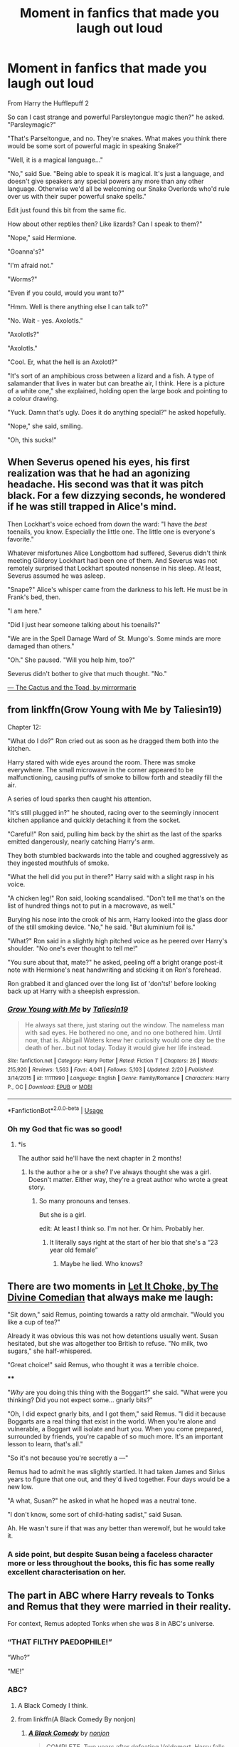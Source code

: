 #+TITLE: Moment in fanfics that made you laugh out loud

* Moment in fanfics that made you laugh out loud
:PROPERTIES:
:Author: Rabbitshade
:Score: 204
:DateUnix: 1565026394.0
:DateShort: 2019-Aug-05
:FlairText: Discussion
:END:
From Harry the Hufflepuff 2

So can I cast strange and powerful Parsleytongue magic then?" he asked. "Parsleymagic?"

"That's Parseltongue, and no. They're snakes. What makes you think there would be some sort of powerful magic in speaking Snake?"

"Well, it is a magical language..."

"No," said Sue. "Being able to speak it is magical. It's just a language, and doesn't give speakers any special powers any more than any other language. Otherwise we'd all be welcoming our Snake Overlords who'd rule over us with their super powerful snake spells."

Edit just found this bit from the same fic.

How about other reptiles then? Like lizards? Can I speak to them?"

"Nope," said Hermione.

"Goanna's?"

"I'm afraid not."

"Worms?"

"Even if you could, would you want to?"

"Hmm. Well is there anything else I can talk to?"

"No. Wait - yes. Axolotls."

"Axolotls?"

"Axolotls."

"Cool. Er, what the hell is an Axolotl?"

"It's sort of an amphibious cross between a lizard and a fish. A type of salamander that lives in water but can breathe air, I think. Here is a picture of a white one," she explained, holding open the large book and pointing to a colour drawing.

"Yuck. Damn that's ugly. Does it do anything special?" he asked hopefully.

"Nope," she said, smiling.

"Oh, this sucks!"


** When Severus opened his eyes, his first realization was that he had an agonizing headache. His second was that it was pitch black. For a few dizzying seconds, he wondered if he was still trapped in Alice's mind.

Then Lockhart's voice echoed from down the ward: "I have the /best/ toenails, you know. Especially the little one. The little one is everyone's favorite."

Whatever misfortunes Alice Longbottom had suffered, Severus didn't think meeting Gilderoy Lockhart had been one of them. And Severus was not remotely surprised that Lockhart spouted nonsense in his sleep. At least, Severus assumed he was asleep.

"Snape?" Alice's whisper came from the darkness to his left. He must be in Frank's bed, then.

"I am here."

"Did I just hear someone talking about his toenails?"

"We are in the Spell Damage Ward of St. Mungo's. Some minds are more damaged than others."

"Oh." She paused. "Will you help him, too?"

Severus didn't bother to give that much thought. "No."

[[https://www.fanfiction.net/s/12919788/1/The-Cactus-and-the-Toad][--- The Cactus and the Toad, by mirrormarie]]
:PROPERTIES:
:Author: FitzDizzyspells
:Score: 38
:DateUnix: 1565053077.0
:DateShort: 2019-Aug-06
:END:


** from linkffn(Grow Young with Me by Taliesin19)

Chapter 12:

"What do I do?" Ron cried out as soon as he dragged them both into the kitchen.

Harry stared with wide eyes around the room. There was smoke everywhere. The small microwave in the corner appeared to be malfunctioning, causing puffs of smoke to billow forth and steadily fill the air.

A series of loud sparks then caught his attention.

"It's still plugged in?" he shouted, racing over to the seemingly innocent kitchen appliance and quickly detaching it from the socket.

"Careful!" Ron said, pulling him back by the shirt as the last of the sparks emitted dangerously, nearly catching Harry's arm.

They both stumbled backwards into the table and coughed aggressively as they ingested mouthfuls of smoke.

"What the hell did you put in there?" Harry said with a slight rasp in his voice.

"A chicken leg!" Ron said, looking scandalised. "Don't tell me that's on the list of hundred things not to put in a macrowave, as well."

Burying his nose into the crook of his arm, Harry looked into the glass door of the still smoking device. "No," he said. "But aluminium foil is."

"What?" Ron said in a slightly high pitched voice as he peered over Harry's shoulder. "No one's ever thought to tell me!"

"You sure about that, mate?" he asked, peeling off a bright orange post-it note with Hermione's neat handwriting and sticking it on Ron's forehead.

Ron grabbed it and glanced over the long list of 'don'ts!' before looking back up at Harry with a sheepish expression.
:PROPERTIES:
:Author: zFrazierJr
:Score: 86
:DateUnix: 1565033154.0
:DateShort: 2019-Aug-05
:END:

*** [[https://www.fanfiction.net/s/11111990/1/][*/Grow Young with Me/*]] by [[https://www.fanfiction.net/u/997444/Taliesin19][/Taliesin19/]]

#+begin_quote
  He always sat there, just staring out the window. The nameless man with sad eyes. He bothered no one, and no one bothered him. Until now, that is. Abigail Waters knew her curiosity would one day be the death of her...but not today. Today it would give her life instead.
#+end_quote

^{/Site/:} ^{fanfiction.net} ^{*|*} ^{/Category/:} ^{Harry} ^{Potter} ^{*|*} ^{/Rated/:} ^{Fiction} ^{T} ^{*|*} ^{/Chapters/:} ^{26} ^{*|*} ^{/Words/:} ^{215,920} ^{*|*} ^{/Reviews/:} ^{1,563} ^{*|*} ^{/Favs/:} ^{4,041} ^{*|*} ^{/Follows/:} ^{5,103} ^{*|*} ^{/Updated/:} ^{2/20} ^{*|*} ^{/Published/:} ^{3/14/2015} ^{*|*} ^{/id/:} ^{11111990} ^{*|*} ^{/Language/:} ^{English} ^{*|*} ^{/Genre/:} ^{Family/Romance} ^{*|*} ^{/Characters/:} ^{Harry} ^{P.,} ^{OC} ^{*|*} ^{/Download/:} ^{[[http://www.ff2ebook.com/old/ffn-bot/index.php?id=11111990&source=ff&filetype=epub][EPUB]]} ^{or} ^{[[http://www.ff2ebook.com/old/ffn-bot/index.php?id=11111990&source=ff&filetype=mobi][MOBI]]}

--------------

*FanfictionBot*^{2.0.0-beta} | [[https://github.com/tusing/reddit-ffn-bot/wiki/Usage][Usage]]
:PROPERTIES:
:Author: FanfictionBot
:Score: 9
:DateUnix: 1565033166.0
:DateShort: 2019-Aug-05
:END:


*** Oh my God that fic was so good!
:PROPERTIES:
:Author: Flashheart42
:Score: 9
:DateUnix: 1565043843.0
:DateShort: 2019-Aug-06
:END:

**** *is

The author said he'll have the next chapter in 2 months!
:PROPERTIES:
:Author: harryredditalt
:Score: 12
:DateUnix: 1565046907.0
:DateShort: 2019-Aug-06
:END:

***** Is the author a he or a she? I've always thought she was a girl. Doesn't matter. Either way, they're a great author who wrote a great story.
:PROPERTIES:
:Author: zFrazierJr
:Score: 5
:DateUnix: 1565048086.0
:DateShort: 2019-Aug-06
:END:

****** So many pronouns and tenses.

But she is a girl.

edit: At least I think so. I'm not her. Or him. Probably her.
:PROPERTIES:
:Author: harryredditalt
:Score: 9
:DateUnix: 1565048168.0
:DateShort: 2019-Aug-06
:END:

******* It literally says right at the start of her bio that she's a “23 year old female”
:PROPERTIES:
:Author: Interestingandunique
:Score: 1
:DateUnix: 1565143729.0
:DateShort: 2019-Aug-07
:END:

******** Maybe he lied. Who knows?
:PROPERTIES:
:Author: harryredditalt
:Score: 2
:DateUnix: 1565143765.0
:DateShort: 2019-Aug-07
:END:


** There are two moments in [[https://www.fanfiction.net/s/12646729/1/Let-it-choke][Let It Choke, by The Divine Comedian]] that always make me laugh:

"Sit down," said Remus, pointing towards a ratty old armchair. "Would you like a cup of tea?"

Already it was obvious this was not how detentions usually went. Susan hesitated, but she was altogether too British to refuse. "No milk, two sugars," she half-whispered.

"Great choice!" said Remus, who thought it was a terrible choice.

****

"/Why/ are you doing this thing with the Boggart?" she said. "What were you thinking? Did you not expect some... gnarly bits?"

"Oh, I did expect gnarly bits, and I got them," said Remus. "I did it because Boggarts are a real thing that exist in the world. When you're alone and vulnerable, a Boggart will isolate and hurt you. When you come prepared, surrounded by friends, you're capable of so much more. It's an important lesson to learn, that's all."

"So it's not because you're secretly a ---"

Remus had to admit he was slightly startled. It had taken James and Sirius years to figure that one out, and they'd lived together. Four days would be a new low.

"A what, Susan?" he asked in what he hoped was a neutral tone.

"I don't know, some sort of child-hating sadist," said Susan.

Ah. He wasn't sure if that was any better than werewolf, but he would take it.
:PROPERTIES:
:Author: FitzDizzyspells
:Score: 56
:DateUnix: 1565046263.0
:DateShort: 2019-Aug-06
:END:

*** A side point, but despite Susan being a faceless character more or less throughout the books, this fic has some really excellent characterisation on her.
:PROPERTIES:
:Author: svorkas
:Score: 11
:DateUnix: 1565083969.0
:DateShort: 2019-Aug-06
:END:


** The part in ABC where Harry reveals to Tonks and Remus that they were married in their reality.

For context, Remus adopted Tonks when she was 8 in ABC's universe.
:PROPERTIES:
:Author: Zpeed1
:Score: 57
:DateUnix: 1565043662.0
:DateShort: 2019-Aug-06
:END:

*** “THAT FILTHY PAEDOPHILE!”

“Who?”

“ME!”
:PROPERTIES:
:Author: upvotingcats
:Score: 57
:DateUnix: 1565046231.0
:DateShort: 2019-Aug-06
:END:


*** ABC?
:PROPERTIES:
:Author: SandsShifter
:Score: 11
:DateUnix: 1565048202.0
:DateShort: 2019-Aug-06
:END:

**** A Black Comedy I think.
:PROPERTIES:
:Author: Tertyakai
:Score: 23
:DateUnix: 1565048645.0
:DateShort: 2019-Aug-06
:END:


**** from linkffn(A Black Comedy By nonjon)
:PROPERTIES:
:Author: scrattastic
:Score: 7
:DateUnix: 1565063330.0
:DateShort: 2019-Aug-06
:END:

***** [[https://www.fanfiction.net/s/3401052/1/][*/A Black Comedy/*]] by [[https://www.fanfiction.net/u/649528/nonjon][/nonjon/]]

#+begin_quote
  COMPLETE. Two years after defeating Voldemort, Harry falls into an alternate dimension with his godfather. Together, they embark on a new life filled with drunken debauchery, thievery, and generally antagonizing all their old family, friends, and enemies.
#+end_quote

^{/Site/:} ^{fanfiction.net} ^{*|*} ^{/Category/:} ^{Harry} ^{Potter} ^{*|*} ^{/Rated/:} ^{Fiction} ^{M} ^{*|*} ^{/Chapters/:} ^{31} ^{*|*} ^{/Words/:} ^{246,320} ^{*|*} ^{/Reviews/:} ^{6,260} ^{*|*} ^{/Favs/:} ^{15,805} ^{*|*} ^{/Follows/:} ^{5,399} ^{*|*} ^{/Updated/:} ^{4/7/2008} ^{*|*} ^{/Published/:} ^{2/18/2007} ^{*|*} ^{/Status/:} ^{Complete} ^{*|*} ^{/id/:} ^{3401052} ^{*|*} ^{/Language/:} ^{English} ^{*|*} ^{/Download/:} ^{[[http://www.ff2ebook.com/old/ffn-bot/index.php?id=3401052&source=ff&filetype=epub][EPUB]]} ^{or} ^{[[http://www.ff2ebook.com/old/ffn-bot/index.php?id=3401052&source=ff&filetype=mobi][MOBI]]}

--------------

*FanfictionBot*^{2.0.0-beta} | [[https://github.com/tusing/reddit-ffn-bot/wiki/Usage][Usage]]
:PROPERTIES:
:Author: FanfictionBot
:Score: 5
:DateUnix: 1565063410.0
:DateShort: 2019-Aug-06
:END:


*** I happen to like this idea of fics where Harry followed Sirius through the veil and ended up in an alternate universe. I think there's a Star Wars TCW crossover one as well.
:PROPERTIES:
:Author: The379thHero
:Score: 11
:DateUnix: 1565065462.0
:DateShort: 2019-Aug-06
:END:


** “Mr. Crabbe, it is only by the grace of Mr. Goyle's presence in your lessons that you have evaded the distinction of being the worst potions student I have ever taught. Are you certain there isn't another subject that you would rather pursue a career in?”

Crabbe was beginning to sweat. His eyes darted frantically around the room, as though he was convinced that the answer was hiding somewhere among the glass jars and old books that lined the shelves.

“Astronomy?”

Snape picked up his quill and made a notation beside Crabbe's name. /Hopeless./ Then he set the quill down and intertwined his fingers before resting his chin on top of them.

“Why don't we forget your lessons for a moment? Just name something that interests you. The first thing that comes to your mind.”

Crabbe closed his eyes for a moment. When he opened them, a peculiar longing was evident on his fat face.

“Fire.”

Snape eased slightly farther back in his chair and fixed Crabbe with a curious look.

“Fire?”

The covetous grin that crept across Crabbe's lips made Severus's skin crawl.

“Yeah, fire. I like watching things burn. Sometimes, when I can't sleep, I just sit in front of the fireplace in the common room with a stack of parchment and play with the flames. It's like having a pet.”

Snape picked up the quill again and scratched out his original comment. Next to it, he scribbled the word /mental/. Crabbe continued to talk with a dreamy look in his eyes.

[[https://archiveofourown.org/works/7079665][--- Slytherin Career Day, by cambangst]]
:PROPERTIES:
:Author: FitzDizzyspells
:Score: 56
:DateUnix: 1565047965.0
:DateShort: 2019-Aug-06
:END:

*** Let's not forget Malfoy wanting to style hair and Daphne Greengrass wanting to do other people's shopping for a living.
:PROPERTIES:
:Author: machjacob51141
:Score: 16
:DateUnix: 1565081419.0
:DateShort: 2019-Aug-06
:END:

**** Or mcgonagall at the end-“things could be worse, I could be the head of slytherin”
:PROPERTIES:
:Author: rupabose
:Score: 10
:DateUnix: 1565099546.0
:DateShort: 2019-Aug-06
:END:


*** u/kenneth1221:
#+begin_quote
  Mr. Crabbe, you don't have a sister.
#+end_quote
:PROPERTIES:
:Author: kenneth1221
:Score: 9
:DateUnix: 1565105997.0
:DateShort: 2019-Aug-06
:END:


** I just remember the line from linkffn(Larceny, Lechery and Luna Lovegood), ‘Diamonds are forever but so is a crippling injury'.
:PROPERTIES:
:Author: machjacob51141
:Score: 20
:DateUnix: 1565044680.0
:DateShort: 2019-Aug-06
:END:

*** Wait was that the fic with tim

Edit

Showed have read the fic description first.
:PROPERTIES:
:Author: Rabbitshade
:Score: 4
:DateUnix: 1565044822.0
:DateShort: 2019-Aug-06
:END:


*** [[https://www.fanfiction.net/s/3695087/1/][*/Larceny, Lechery, and Luna Lovegood!/*]] by [[https://www.fanfiction.net/u/686093/Rorschach-s-Blot][/Rorschach's Blot/]]

#+begin_quote
  It takes two thieves, a Dark Wizard, and a Tentacle Monster named Tim.
#+end_quote

^{/Site/:} ^{fanfiction.net} ^{*|*} ^{/Category/:} ^{Harry} ^{Potter} ^{*|*} ^{/Rated/:} ^{Fiction} ^{M} ^{*|*} ^{/Chapters/:} ^{83} ^{*|*} ^{/Words/:} ^{230,739} ^{*|*} ^{/Reviews/:} ^{2,712} ^{*|*} ^{/Favs/:} ^{4,189} ^{*|*} ^{/Follows/:} ^{1,789} ^{*|*} ^{/Updated/:} ^{4/4/2008} ^{*|*} ^{/Published/:} ^{7/31/2007} ^{*|*} ^{/Status/:} ^{Complete} ^{*|*} ^{/id/:} ^{3695087} ^{*|*} ^{/Language/:} ^{English} ^{*|*} ^{/Genre/:} ^{Humor/Romance} ^{*|*} ^{/Characters/:} ^{Harry} ^{P.,} ^{Hermione} ^{G.} ^{*|*} ^{/Download/:} ^{[[http://www.ff2ebook.com/old/ffn-bot/index.php?id=3695087&source=ff&filetype=epub][EPUB]]} ^{or} ^{[[http://www.ff2ebook.com/old/ffn-bot/index.php?id=3695087&source=ff&filetype=mobi][MOBI]]}

--------------

*FanfictionBot*^{2.0.0-beta} | [[https://github.com/tusing/reddit-ffn-bot/wiki/Usage][Usage]]
:PROPERTIES:
:Author: FanfictionBot
:Score: 2
:DateUnix: 1565044698.0
:DateShort: 2019-Aug-06
:END:


** Just about every other paragraph in linkffn(Seventh Horcrux)

I know that some don't find it funny at all, but for me it's one of the most consistently hilarious fics I've ever read.
:PROPERTIES:
:Author: Hellothere_1
:Score: 53
:DateUnix: 1565035311.0
:DateShort: 2019-Aug-06
:END:

*** This section from the first chapter always gets me.

#+begin_quote
  The Dursleys immediately sensed my evil. This was particularly impressive since I took several months to properly remember my time as a dark lord, yet they deemed me a monster upon arriving on their doorstep.

  Amid the humiliation of diaper changes, tentative steps, and lisping words, I took great satisfaction in my caretakers' building horror. Even as a baby, I could still strike fear into the hearts of filthy muggles.

  It started small as I relearned the art of wandless magic. Forget to feed little Harry and Dudley's bottle explodes. Insult him and your tongue starts to swell up. Go ahead, lock him in a cupboard. He will always find his way out, and you will somehow find your way in.

  Even misfortunes that could not possibly be my fault, such as Vernon's demotion at work, were attributed to my malice. I, of course, never argued against anything that made me seem more powerful.

  The Dursleys eventually decided that they feared my dark presence more than Dumbledore's threats. They dropped me off at the orphanage, the firehouse, and deep in the wilderness. They even called Child Protective Services on themselves. Repeatedly. Yet I was always back by morning.

  I blame Dumbledore.

  I was five years old when Petunia Dursley realized that she would never be rid of me. I know this because she began sobbing while insisting that she would never be rid of me.

  Thick as they were, the Dursleys eventually realized that the only way to live unharmed was to accommodate my desires. It was the childhood I had always dreamed of.
#+end_quote
:PROPERTIES:
:Author: Darkspine89
:Score: 72
:DateUnix: 1565042545.0
:DateShort: 2019-Aug-06
:END:

**** also the whole career meeting also kills me

#+begin_quote
  “I hardly think this is necessary,” McGonagall said, lips thinned with annoyance.

  Umbridge merrily followed the other woman into her office. She tittered. “Now, now, Minerva, I observed all of the werewolf's career advice sessions. We wouldn't want any insinuations of favoritism, now would we?”

  “That werewolf is my colleague,” McGonagall spat. “Also, that's just a silly rumor among the students. They've been calling him a vampire for years.”

  “Well, they do say that children are intuitive about these things,” she said.

  McGonagall raised an eyebrow, sitting primly behind her desk. “I suspect they had little experience with children.”

  I lowered my invisibility cloak's hood. It was a wonder it had lasted this long. Of course, Dumbledore had likely lied about its age, as he often does. Umbridge squeaked in fright, and McGonagall's mouth twitched upwards. She asked, “Here for our meeting, Mr. Potter?”

  “Of course,” I said.

  “You're quite early,” McGonagall remarked.

  I shrugged. “I was excited.”

  She nearly smiled but caught herself just in time. “Two hours early, in fact.”

  “Incredibly excited,” I clarified. “Also, I have detention in two hours.”

  “I imagine most students would have used this as an excuse to skip detention,” she said.

  I smiled, taking a seat in front of her desk. “No, that's alright. I like detention.”

  It wouldn't be nearly as fun if I followed the professors' instructions, but, unlike the other students, I have no fear of expulsion. Dumbledore would never allow me that far from his domain.

  “Ah,” McGonagall said. “Tell me, Mr. Potter, what is your opinion on Professor Umbridge's presence at this meeting?”

  “It seems reasonable to me,” I said.

  Umbridge smirked. “Thank you --“

  “After all, that's perfectly within her rights as my master. If she was at any other students' meetings, however, that would be weird.”

  It was nice to see Umbridge scowling again. Her smile gave me the heebie-jeebies.

  Umbridge turned to McGonagall and said, “I simply do not understand why you've allowed a clearly mentally ill boy to go untreated for so long while under your care.”

  “Mr. Potter is simply a child, Dolores. It's no surprise you don't understand that since you have so very little experience in teaching.”

  McGonagall turned smoothly back to me. “Now, Mr. Potter, have you given any thought to your future career?”

  “Of course,” I said, beaming, “I'm going to be the Defense Against the Dark Arts professor at Hogwarts.”

  McGonagall was silent for a few moments, no doubt impressed by how astutely I had chosen my career path. “Are you certain that's a wise decision, Mr. Potter?”

  “Well, yeah, I mean, I'm pretty good at Defense, and I'm great with kids.” I'd been surrounded by them for the past several years, and not one child had suffered irreparable harm while under my care. This is particularly impressive because I lead them into dangerous situations all the time.

  “Besides,” I said, “the position's always open.”

  “And that doesn't concern you,” McGonagall prodded. Umbridge scribbled something on her notepad.

  “No, not at all. I've survived everything that got rid of the last ones.” And I wasn't very well going to murder myself.

  “Perhaps Mr. Potter would be suited for a more” -- Umbridge coughed lightly -- “simple position. I hardly think the stresses of professorship would be well suited to his delicate mind, and his delinquent tendencies are hardly fitting for the post.”

  “You're the only person who ever gives me detention,” I pointed out. “I could easily argue that the problem is not me, but you.”

  I would be lying, of course. Snape still docked points from Slytherin for my misconduct, McGonagall had devised a method of punishment whereby my favorite desserts would go unmade for days after any particularly concerning transgressions, and Filch had actively avoided me since my only detention with him back in second year.

  “That's ridiculous! You earn those detentions through your disrespect.”

  “And you earn my disrespect by being a terrible teacher,” I explained. “So, if you would stop doing that, you wouldn't have to put up with my detentions anymore.”

  “Detention,” she hissed, stubborn as ever.

  I shrugged. “Besides, I would have thought you would approve of my choice to take your job. Why else would you make me your apprentice?”

  The rest of the Gryffindor's career advice meetings had to be postponed because Umbridge exploded McGonagall's office. As I explained to Umbridge during my later detention, her temper was one of many traits that made her such a terrible choice for Defense Against the Dark Arts professor.
#+end_quote

also the total apathy towards malfoy is hilarious

#+begin_quote
  ​“...Really, Ronald!” Hermione exclaimed as we exited the Great Hall. We were stopped short, however, when Draco Malfoy, along with Crabbe and Goyle, stepped in front of us.

  “Malfoy,” I said, nodding.

  “Potter,” he said. “Still dragging along the Weasel and your pet Mudblood, eh? I don't suppose you've rethought my offer for more fitting companionship?”

  “Not really. Have you reconsidered being my minion?”

  Ron laughed at the suggestion, while Hermione nearly growled. She had been getting rather territorial lately. Between her and Ginevra, it was a wonder I'd recruited so many new minions this year.

  “Merlin no,” Malfoy snapped, “I would never --“

  We clearly had nothing to discuss, since we were once again at a standstill, so I continued walking. Ron was quite nearly shaking with laughter. Malfoy gaped, “Hey! Get back here.”

  I turned around, eyebrow quirked.

  “You can't just leave,” the blond snapped. Oh right, he hadn't gotten around to talking about his father or his money yet.
#+end_quote
:PROPERTIES:
:Author: randomredditor12345
:Score: 28
:DateUnix: 1565068593.0
:DateShort: 2019-Aug-06
:END:


**** The mother's love bit always makes me giggle.
:PROPERTIES:
:Score: 12
:DateUnix: 1565056273.0
:DateShort: 2019-Aug-06
:END:


**** Haha I'm definitely going to read this!
:PROPERTIES:
:Author: annasfanfic
:Score: 5
:DateUnix: 1565044324.0
:DateShort: 2019-Aug-06
:END:


*** I fully admit to being part of that second sentence, but

#+begin_quote
  She was suffering under the Cruciatus Curse, and the one casting it was none other than Victor Krum. Delacour let out a final shriek and fell unconcious, unable to take the pain any longer. Rage filled my chest, and my hands shook as they clenched my wand. How dare he... How dare he..

  I spat, "Hermione taught you this, didn't she?"
#+end_quote

Made me crack up
:PROPERTIES:
:Author: c0smicmuffin
:Score: 14
:DateUnix: 1565109808.0
:DateShort: 2019-Aug-06
:END:


*** [[https://www.fanfiction.net/s/10677106/1/][*/Seventh Horcrux/*]] by [[https://www.fanfiction.net/u/4112736/Emerald-Ashes][/Emerald Ashes/]]

#+begin_quote
  The presence of a foreign soul may have unexpected side effects on a growing child. I am Lord Volde...Harry Potter. I'm Harry Potter. In which Harry is insane, Hermione is a Dark Lady-in-training, Ginny is a minion, and Ron is confused.
#+end_quote

^{/Site/:} ^{fanfiction.net} ^{*|*} ^{/Category/:} ^{Harry} ^{Potter} ^{*|*} ^{/Rated/:} ^{Fiction} ^{T} ^{*|*} ^{/Chapters/:} ^{21} ^{*|*} ^{/Words/:} ^{104,212} ^{*|*} ^{/Reviews/:} ^{1,542} ^{*|*} ^{/Favs/:} ^{7,630} ^{*|*} ^{/Follows/:} ^{3,613} ^{*|*} ^{/Updated/:} ^{2/3/2015} ^{*|*} ^{/Published/:} ^{9/7/2014} ^{*|*} ^{/Status/:} ^{Complete} ^{*|*} ^{/id/:} ^{10677106} ^{*|*} ^{/Language/:} ^{English} ^{*|*} ^{/Genre/:} ^{Humor/Parody} ^{*|*} ^{/Characters/:} ^{Harry} ^{P.} ^{*|*} ^{/Download/:} ^{[[http://www.ff2ebook.com/old/ffn-bot/index.php?id=10677106&source=ff&filetype=epub][EPUB]]} ^{or} ^{[[http://www.ff2ebook.com/old/ffn-bot/index.php?id=10677106&source=ff&filetype=mobi][MOBI]]}

--------------

*FanfictionBot*^{2.0.0-beta} | [[https://github.com/tusing/reddit-ffn-bot/wiki/Usage][Usage]]
:PROPERTIES:
:Author: FanfictionBot
:Score: 13
:DateUnix: 1565035439.0
:DateShort: 2019-Aug-06
:END:


*** Seventh Horcrux has the kind of humour that is hit-or-miss. You either find it hilarious all the time, or you hate with holy fervour.
:PROPERTIES:
:Author: Ignisami
:Score: 26
:DateUnix: 1565041408.0
:DateShort: 2019-Aug-06
:END:


*** You also forgot the running theme of the stairs causing student deaths...
:PROPERTIES:
:Author: dark_case123
:Score: 8
:DateUnix: 1565092913.0
:DateShort: 2019-Aug-06
:END:


*** I blame people not understanding it isn't supposed to be a serious fic.

Even as satire, it has superb characterization and is the only fic where I believe Hermione becoming Minister makes sense.
:PROPERTIES:
:Score: 16
:DateUnix: 1565056367.0
:DateShort: 2019-Aug-06
:END:


** He frowned at the eagle-shaped door-knocker. 'Look, you,' Scorpius growled. 'I'm not a Ravenclaw. This is an /emergency/. You're going to bloody well /let me/ ---'

Then the door-knocker shifted before him, as he'd seen it do before, and the gold mouth of the eagle opened. From it emanated that awful monotone he'd always been able to block out, and now he had to concentrate to pay attention.

'A cat has three kittens,' it intoned in a voice so dull Scorpius thought he might fall asleep instantly. 'Their names are January, February, and March. What is the mother's name.'

Scorpius' jaw dropped. /I don't/ */fucking/* /know/, he wanted to snap, but knew it wouldn't help, and so just stood there, sputtering for several long seconds --- and then even longer as his mind went utterly blank, and when he fought to, at last, find his voice, all he could say was a whispered, strangled, frustrated, /'What?'/

'Correct.' The door-knocker stilled, and then the door swung open, showing him the winding stairs up to Ravenclaw Tower, but Scorpius just stood there, jaw still dropped, staring into space.

Again he sputtered. '/What?!'/ When the door-knocker wasn't forthcoming, he grabbed it. 'What does that even /mean/? Was "/what/" the /answer/? How does that make /any sense/ you /stupid inanimate piece of crap/?'

[[https://www.fanfiction.net/s/8255131/1/Ignite][--- Ignite, by Slide]]
:PROPERTIES:
:Author: FitzDizzyspells
:Score: 36
:DateUnix: 1565045399.0
:DateShort: 2019-Aug-06
:END:

*** Love the Stygian Trilogy!
:PROPERTIES:
:Score: 6
:DateUnix: 1565045956.0
:DateShort: 2019-Aug-06
:END:

**** What's it about?
:PROPERTIES:
:Score: 3
:DateUnix: 1565104186.0
:DateShort: 2019-Aug-06
:END:

***** Scorpius et al are in 6th year when, through some shenanigans, Rose, Albus, Scorpius and a few other OCs are the only Hogwarts students/staff who don't succumb to a horrible dark ritual induced plague. The school gets put under quarantine and they are responsible for looking after everyone and trying to figure out what is going on/undo it.

The sequels go deeper into the group that caused the plague and their evil.

It's bloody brilliant.
:PROPERTIES:
:Author: NeverAskAnyQuestions
:Score: 3
:DateUnix: 1565241532.0
:DateShort: 2019-Aug-08
:END:

****** Is the last book complete?
:PROPERTIES:
:Score: 1
:DateUnix: 1565370122.0
:DateShort: 2019-Aug-09
:END:

******* Yep! And if you like it, the author also has the Anguis series which has a similar style and follows a group of non-dark slytherins through the 2nd war.
:PROPERTIES:
:Author: NeverAskAnyQuestions
:Score: 1
:DateUnix: 1565370176.0
:DateShort: 2019-Aug-09
:END:


** From Chapter 29 of linkffn(Make a Wish by Rorschach's Blot)

"Don't worry," the Professor waved off the concerns. "It's in a section of space outside of normal space, one of my experiments went a little wrong and . . . well I guess it doesn't matter. The important thing is that you figure out what to do with the Nundu."

"Why me?" Harry blinked, "it's your Nundu."

"Well," the Professor took a moment to think about it. "No it's your Nundu, I had it registered as your pet."

"When did you do that?" Harry smirked.

"Just now," the Professor nodded. "When I said it was your pet."

"So you didn't file any paperwork with any government or anything?" Harry asked sarcastically, "you just decided that it was mine?"

"That's it exactly," the Professor nodded.

"Why can't I just say it's your Nundu?" Harry tried to twist his mind around his friend's logic.

"Because it already belongs to you," the Professor nodded. "And switching owners would hurt its feelings so you can't give it to me."
:PROPERTIES:
:Author: bbluemuse
:Score: 14
:DateUnix: 1565063164.0
:DateShort: 2019-Aug-06
:END:

*** [[https://www.fanfiction.net/s/2318355/1/][*/Make A Wish/*]] by [[https://www.fanfiction.net/u/686093/Rorschach-s-Blot][/Rorschach's Blot/]]

#+begin_quote
  Harry has learned the prophesy and he does not believe that a schoolboy can defeat Voldemort, so he decides that if he is going to die then he is first going to live.
#+end_quote

^{/Site/:} ^{fanfiction.net} ^{*|*} ^{/Category/:} ^{Harry} ^{Potter} ^{*|*} ^{/Rated/:} ^{Fiction} ^{T} ^{*|*} ^{/Chapters/:} ^{50} ^{*|*} ^{/Words/:} ^{187,589} ^{*|*} ^{/Reviews/:} ^{10,980} ^{*|*} ^{/Favs/:} ^{19,367} ^{*|*} ^{/Follows/:} ^{6,354} ^{*|*} ^{/Updated/:} ^{6/17/2006} ^{*|*} ^{/Published/:} ^{3/23/2005} ^{*|*} ^{/Status/:} ^{Complete} ^{*|*} ^{/id/:} ^{2318355} ^{*|*} ^{/Language/:} ^{English} ^{*|*} ^{/Genre/:} ^{Humor/Adventure} ^{*|*} ^{/Characters/:} ^{Harry} ^{P.} ^{*|*} ^{/Download/:} ^{[[http://www.ff2ebook.com/old/ffn-bot/index.php?id=2318355&source=ff&filetype=epub][EPUB]]} ^{or} ^{[[http://www.ff2ebook.com/old/ffn-bot/index.php?id=2318355&source=ff&filetype=mobi][MOBI]]}

--------------

*FanfictionBot*^{2.0.0-beta} | [[https://github.com/tusing/reddit-ffn-bot/wiki/Usage][Usage]]
:PROPERTIES:
:Author: FanfictionBot
:Score: 3
:DateUnix: 1565063194.0
:DateShort: 2019-Aug-06
:END:


** *From Gryffindors Never Die by ChipmonkOnSpeed* where Harry and Ron go from their 50s to their 4th year in Hogwarts and are snarky old men trapped in teenage bodies. What could go wrong?

linkffn(6452481)

--------------

Harry and Ron made it to the Great Hall in one piece. When they got there, however, Hermione Granger was waiting. She wanted answers.

"What is the matter with you two?" she asked. "Last week you were perfectly normal, now you're acting all strange. And speaking Spanish? What is this?" she demanded.

"Spanish?" Harry asked. "I still don't know what you're talking about." He shoved some sausage and egg in his mouth and continued to look at her with concern.

"Harry, you've never been good with attention before, and now all the sudden you're Mr. Spotlight!" she snapped. "And you, Ron, have not made one comment about Harry's name coming out of the Goblet. I would have expected you to be angry!"

"Angry?" Ron asked. He also looked at her in concern. "Are you alright, Hermione? You're acting awful funny."

"Me?" she snarled. "You two are being downright crazy!"

Harry and Ron looked at each other, and then back to Hermione. They slowly lowered their silverware to their plates and pushed back from the table slightly. "Listen, Hermione, if you need to see someone about this, we won't think any less of you. There's no shame in seeing a psychologist," Harry said soothingly.

"A psychologist?" Hermione screeched. A few heads turned in their direction in confusion. "I should see a psychologist? I'm perfectly fine! You two are nutters!"

"Listen, Hermione, I've read about this," Ron said, in all seriousness. "Have you had any big gaps in memory lately? Woken up and not knowing where you are?"

"What are you implying, Ronald Weasley? Because I'm fed up with your nonsense."

"I think you're being possessed!" Ron yelled, drawing most people's attention. "By the Devil."

Hermione's face became eerily calm. "You think I am being possessed by the Devil," she repeated. "And what makes you think this?"

"You're hearing things in strange languages. You look like you haven't slept in weeks. You've got a twitch in your right eye. And you study magic, which we all know is of the Devil."

Hermione's face then burned with rage. "We're at a SCHOOL of MAGIC, idiot!" Hermione then let out a frustrated, strangled growl. It was a loud, frightening sound, like that of an angry boar being eaten by an angrier bear that's been sodomized by a dying duck.

"SATAN!" Harry and Ron screamed as they dove over the Hufflepuff table, and under the Ravenclaw table.

"I want my mommy!" Ron yelled.

"I want your sister!"

There was several seconds of silence from under the table.

Then Ron said, "Not cool, man... Oooh! Black panties! Girls only wear b lack panties when they want-"

"Ow!" Harry yelled. Several feet were suddenly kicking him, and he and Ron found that their hiding place was no longer safe. "Ow, what the... He said it! Kick him!"

The two scrambled from under the table and found that several people were glaring at them. They shook hands. "People hate us, and breakfast isn't even over," Ron said proudly.

"Mission accomplished."
:PROPERTIES:
:Author: asifbaig
:Score: 39
:DateUnix: 1565041666.0
:DateShort: 2019-Aug-06
:END:

*** Well, I'm definitely reading this
:PROPERTIES:
:Author: FinnD25
:Score: 12
:DateUnix: 1565048252.0
:DateShort: 2019-Aug-06
:END:


*** [[https://www.fanfiction.net/s/6452481/1/][*/Gryffindors Never Die/*]] by [[https://www.fanfiction.net/u/1004602/ChipmonkOnSpeed][/ChipmonkOnSpeed/]]

#+begin_quote
  Harry and Ron, both 58 and both alcoholics, are sent back to their 4th year and given a chance to do everything again. Will they be able to do it right this time? Or will history repeat itself? Canon to Epilogue, then not so much... (Reworked)
#+end_quote

^{/Site/:} ^{fanfiction.net} ^{*|*} ^{/Category/:} ^{Harry} ^{Potter} ^{*|*} ^{/Rated/:} ^{Fiction} ^{M} ^{*|*} ^{/Chapters/:} ^{18} ^{*|*} ^{/Words/:} ^{74,394} ^{*|*} ^{/Reviews/:} ^{696} ^{*|*} ^{/Favs/:} ^{3,405} ^{*|*} ^{/Follows/:} ^{1,025} ^{*|*} ^{/Updated/:} ^{12/29/2010} ^{*|*} ^{/Published/:} ^{11/4/2010} ^{*|*} ^{/Status/:} ^{Complete} ^{*|*} ^{/id/:} ^{6452481} ^{*|*} ^{/Language/:} ^{English} ^{*|*} ^{/Genre/:} ^{Humor/Friendship} ^{*|*} ^{/Characters/:} ^{Harry} ^{P.,} ^{Ron} ^{W.} ^{*|*} ^{/Download/:} ^{[[http://www.ff2ebook.com/old/ffn-bot/index.php?id=6452481&source=ff&filetype=epub][EPUB]]} ^{or} ^{[[http://www.ff2ebook.com/old/ffn-bot/index.php?id=6452481&source=ff&filetype=mobi][MOBI]]}

--------------

*FanfictionBot*^{2.0.0-beta} | [[https://github.com/tusing/reddit-ffn-bot/wiki/Usage][Usage]]
:PROPERTIES:
:Author: FanfictionBot
:Score: 11
:DateUnix: 1565041684.0
:DateShort: 2019-Aug-06
:END:


** "I can speak to turtles," Daphne said as if the rare magical gift to talk to animals was an everyday occurrence.

Eloise's eyes went wide. "Ohhhh...can you show us?"

Daphne nodded.

Everyone gathered around, ready to hear what this 'turtle language' sounded like. Parseltongue sounded like hissing so turtle language would sound like... whatever sound turtles make? Some kind of chirping sound? The room was silent as we waited...

Daphne locked eyes with the turtle.

"Can she pet you?" she asked in regular English.

What the fuck...

"That's English!" Hermione said outraged and then made a sound that sounded like a cat getting a bucket of water thrown on it. Kind of this angry squeaky hiss?

Daphne looked at her and tilted her head slightly. "Yes?"

"You said you could speak to turtles," Hermione elaborated.

I resisted the urge to rub my temples.

"I just did," Daphne stated without any emotion.

"Anyone could just ask him!" Hermione exclaimed and put her hands on her hips.

"No," Daphne refuted.

Hermione's face was turning a little red. "What do you mean...no?"

And to the shock of everyone but Daphne, the turtle nodded its head 'yes' like a person.

"He has consented. You may pet him," Daphne said while looking at Eloise.

LinkFfn(13041698)
:PROPERTIES:
:Author: One_Hell_Of_A_Bird
:Score: 26
:DateUnix: 1565051847.0
:DateShort: 2019-Aug-06
:END:

*** LMAO I was just rereading this ten minutes ago! Amazing fic :D

#+begin_quote
  "That isn't a special power!" Hermione threw her hands in the air in frustration. "You literally just talked to him. This is ridiculous."

  "You try." Daphne suggested without any challenge in her voice.

  "I will!" Hermione turned toward the Turtle and Eloise stepped aside. She then cleared her throat awkwardly. "Mr. uh Turtle..." She trailed off.

  "No Mister. Just turtle," Daphne interrupted.

  Hermione's left eyebrow twitched. "Fine. Turtle, can you please spin in a circle?"

  The turtle didn't move and looked back at Hermione with large blank eyes.

  "See?" Daphne said somehow without a hint of smugness.

  "That doesn't prove anything," Hermione replied stubbornly.

  Daphne pointed at her turtle and then said, "Spin."

  The turtle spun... slowly.

  "I can speak to turtles," Daphne stated again.

  For a second, I thought steam might start coming out of Hermione's ears.
#+end_quote
:PROPERTIES:
:Author: blast_ended_sqrt
:Score: 20
:DateUnix: 1565088169.0
:DateShort: 2019-Aug-06
:END:


*** [[https://www.fanfiction.net/s/13041698/1/][*/What's Her Name in Hufflepuff/*]] by [[https://www.fanfiction.net/u/12472/ashez2ashes][/ashez2ashes/]]

#+begin_quote
  There's still a lot to explore and experience in a world full of magic even if you never become a main character. In Hufflepuff house, you'll make friendships that will last a lifetime. Also, we have a table of infinite snacks. Gen/Friendship. First Year Complete.
#+end_quote

^{/Site/:} ^{fanfiction.net} ^{*|*} ^{/Category/:} ^{Harry} ^{Potter} ^{*|*} ^{/Rated/:} ^{Fiction} ^{T} ^{*|*} ^{/Chapters/:} ^{25} ^{*|*} ^{/Words/:} ^{149,552} ^{*|*} ^{/Reviews/:} ^{442} ^{*|*} ^{/Favs/:} ^{596} ^{*|*} ^{/Follows/:} ^{859} ^{*|*} ^{/Updated/:} ^{7/21} ^{*|*} ^{/Published/:} ^{8/20/2018} ^{*|*} ^{/id/:} ^{13041698} ^{*|*} ^{/Language/:} ^{English} ^{*|*} ^{/Genre/:} ^{Friendship/Humor} ^{*|*} ^{/Characters/:} ^{Susan} ^{B.,} ^{Hannah} ^{A.,} ^{OC,} ^{Eloise} ^{M.} ^{*|*} ^{/Download/:} ^{[[http://www.ff2ebook.com/old/ffn-bot/index.php?id=13041698&source=ff&filetype=epub][EPUB]]} ^{or} ^{[[http://www.ff2ebook.com/old/ffn-bot/index.php?id=13041698&source=ff&filetype=mobi][MOBI]]}

--------------

*FanfictionBot*^{2.0.0-beta} | [[https://github.com/tusing/reddit-ffn-bot/wiki/Usage][Usage]]
:PROPERTIES:
:Author: FanfictionBot
:Score: 6
:DateUnix: 1565051866.0
:DateShort: 2019-Aug-06
:END:


** from linkffn(Just A Random Tuesday) .... There's a lot of parts in this story that made me laugh, but this one sticks out. If you haven't read this fic, you really should!

--------------

10:30 AM (morning break)

Minerva opened the door to the staff room, expecting to see a pot of tea and, if she was lucky, some ginger newts. She was not expecting to see Sybill Trelawney sitting on Severus Snape's lap, singing about 'Raindrops on Roses and whiskers on kittens' while attempting to punctuate each line with kiss on one of his cheeks. However Minerva firmly believed that sometimes the unexpected could be better than what had gone before... Thought's of blackmail danced merrily through her head as she watched the scene unfold gleefully.

"Get off me you daft woman!" Snape hissed, trying to shove Trelawney off.

"GIRLS IN WHITE DRESSES WITH BLUE SATIN SASHES-"

"Don't make me jinx you, you drunken loon!"

"SNOWFLAKES THAT STAY ON MY NOSE AND EYELASHES!"

"I can hurt you, you know!"

"SILVER WHITE WINTERS THAT MELT INTO SPRINGS-"

"For the love of... I'm a Death Eater you know! I could curse you into a cationic state without so much as blinking, you inebriated nutcase!"

"THESE ARE A FEW OF MY FAVOURITE THINGS!"
:PROPERTIES:
:Author: hrmdurr
:Score: 29
:DateUnix: 1565037964.0
:DateShort: 2019-Aug-06
:END:

*** [[https://www.fanfiction.net/s/3124159/1/][*/Just a Random Tuesday.../*]] by [[https://www.fanfiction.net/u/957547/Twisted-Biscuit][/Twisted Biscuit/]]

#+begin_quote
  A VERY long Tuesday in the life of Minerva McGonagall. With rampant Umbridgeitis, uncooperative Slytherins, Ministry interventions, an absent Dumbledore and a schoolwide shortage of Hot Cocoa, it's a wonder she's as nice as she is.
#+end_quote

^{/Site/:} ^{fanfiction.net} ^{*|*} ^{/Category/:} ^{Harry} ^{Potter} ^{*|*} ^{/Rated/:} ^{Fiction} ^{K+} ^{*|*} ^{/Chapters/:} ^{3} ^{*|*} ^{/Words/:} ^{58,525} ^{*|*} ^{/Reviews/:} ^{497} ^{*|*} ^{/Favs/:} ^{2,216} ^{*|*} ^{/Follows/:} ^{402} ^{*|*} ^{/Updated/:} ^{10/1/2006} ^{*|*} ^{/Published/:} ^{8/26/2006} ^{*|*} ^{/Status/:} ^{Complete} ^{*|*} ^{/id/:} ^{3124159} ^{*|*} ^{/Language/:} ^{English} ^{*|*} ^{/Genre/:} ^{Humor} ^{*|*} ^{/Characters/:} ^{Minerva} ^{M.,} ^{Dolores} ^{U.} ^{*|*} ^{/Download/:} ^{[[http://www.ff2ebook.com/old/ffn-bot/index.php?id=3124159&source=ff&filetype=epub][EPUB]]} ^{or} ^{[[http://www.ff2ebook.com/old/ffn-bot/index.php?id=3124159&source=ff&filetype=mobi][MOBI]]}

--------------

*FanfictionBot*^{2.0.0-beta} | [[https://github.com/tusing/reddit-ffn-bot/wiki/Usage][Usage]]
:PROPERTIES:
:Author: FanfictionBot
:Score: 6
:DateUnix: 1565037982.0
:DateShort: 2019-Aug-06
:END:


*** After the Great Kitten Debate of 1996 died down, class went rather smoothly. During the debate it was generally agreed that Minerva could not have kittens. Or that if she did they would have to be fathered by another cat Animagus and that in the unlikely event of that happening the kittens would be super-intelligent, diabolical genius kittens who would take over the Earth with an army of tabbies, which they would control with poisoned cat-nip and mind-controlling feather toys. Minerva honestly missed having the thought processes of a fifteen year old on occasions, as it would evidently be a lot more interesting than her own thoughts.
:PROPERTIES:
:Author: BookAddiction1
:Score: 4
:DateUnix: 1565115625.0
:DateShort: 2019-Aug-06
:END:


*** Just a Random Tuesday was one of the first fics I ever read. A fantastic read.
:PROPERTIES:
:Author: ParanoidDrone
:Score: 1
:DateUnix: 1565107128.0
:DateShort: 2019-Aug-06
:END:


** I keep a notepad file of funny fanfic lines. Most recently, from “The many Deaths of Harry Potter”

#+begin_quote
  “Hagrid continued to show poor judgment by breeding weird mutant stinging lobster things that would apparently shoot fire from their butts when they were older. The fact that he had five hundred of the things and the fact that they looked like they were going to at least the size of a man did not bode well for the school at all.”
#+end_quote

And later,

#+begin_quote
  "Can I eat this one?" the snake asked, staring at Umbridge hungrily.

  "I fear I still have a use for her," Voldemort said. He pointed his wand at her and said, "Imperio! Tell me where Harry Potter is!"

  A genuinely pleasant look flashed over her face and she said dreamily, "He's hiding in this room somewhere. I was trying to find him when you broke in."

  Voldemort's eyes snapped up as he murmured a spell.

  Harry was already moving, jumping from shelf to shelf trying to reach the vent at the top before Voldemort finished his human revealing spell. He wasn't sure whether the spell would reveal an animagus, but he couldn't take the risk.

  He'd only practiced one spell both silently and wandlessly, and he used it now.

  "Accio grate," he thought.

  For a moment he thought his weakened accio wouldn't be enough, but the grate flew across the room a moment later.

  Voldemort pointed his wand and said "Accio ferret."

  Harry would have grinned if his current form was physically able. He wasn't a ferret, he was a mongoose. He suspected that Voldemort had never been a to zoo in his life.
#+end_quote

linkffn(12388283)
:PROPERTIES:
:Author: ApteryxAustralis
:Score: 17
:DateUnix: 1565048558.0
:DateShort: 2019-Aug-06
:END:

*** There's also this one from “Registration”

#+begin_quote
  "I am," Sirius said, leaning forward so that the fire illuminated his face. "Hello, Cousin Lucius."

  Lucius' lip curled. "Cousin? Oh no, my dear boy. Did you forget you've been disowned and shunned?"

  "Thank god, I thought I was still stuck with your sort as family," Sirius sniffed. "It was a sad day when Narcissa lowered herself to marrying a Malfoy."

  The cane whistled through the air, stopping two inches from Sirius' cheek. He didn't flinch. Remus did, however, tumbling backwards into the dust, much to Sara and Brenda's amusement.

  "Watch how you speak of my wife," Lucius growled.

  "In 1592 a Malfoy sold herself into indentured servitude in the house of Black," Sirius said. "And in 1870 a Black was forced to divorce a Malfoy -- "

  "That is unsubstantiated rumour, whelp!"

  "But a better-bred whelp than you are," Sirius said with a sly grin. "And first in line."

  Lucius let the cane slide through his fingers until it once again rested near his hip. "Fine," he said. "Forty Galleons."

  "Not for two hundred," Remus said, staring up at the sky. He turned his head.

  "I didn't ask the half-breed," Lucius said, lip curling.

  "I was actually going to bargain with you for a while, just to see how desperate you'd get, right up until you said that." Sirius began to rise, but Remus grabbed his arm.

  "It's fine," he said, using Sirius as leverage to pull himself up. "Better half-bred than inbred, I always say."

  Lucius' hand went to the head of his cane, and he twisted, revealing a wand where a normal gentleman would keep a sword blade.

  "Oh look," Frank said, leaning forward as Sirius had done, until his face was lit. "A stick. Inside a stick."
#+end_quote

linkao3(830080)
:PROPERTIES:
:Author: ApteryxAustralis
:Score: 13
:DateUnix: 1565049295.0
:DateShort: 2019-Aug-06
:END:

**** [[https://archiveofourown.org/works/830080][*/Registration/*]] by [[https://www.archiveofourown.org/users/copperbadge/pseuds/copperbadge][/copperbadge/]]

#+begin_quote
  James roped Remus and Sirius into holding his place in line for registering Harry; when he defaults at the last minute, his friends are forced to pick Harry's name for him.
#+end_quote

^{/Site/:} ^{Archive} ^{of} ^{Our} ^{Own} ^{*|*} ^{/Fandom/:} ^{Harry} ^{Potter} ^{-} ^{J.} ^{K.} ^{Rowling} ^{*|*} ^{/Published/:} ^{2003-08-26} ^{*|*} ^{/Words/:} ^{6320} ^{*|*} ^{/Chapters/:} ^{1/1} ^{*|*} ^{/Comments/:} ^{121} ^{*|*} ^{/Kudos/:} ^{3783} ^{*|*} ^{/Bookmarks/:} ^{922} ^{*|*} ^{/Hits/:} ^{29221} ^{*|*} ^{/ID/:} ^{830080} ^{*|*} ^{/Download/:} ^{[[https://archiveofourown.org/downloads/830080/Registration.epub?updated_at=1387573152][EPUB]]} ^{or} ^{[[https://archiveofourown.org/downloads/830080/Registration.mobi?updated_at=1387573152][MOBI]]}

--------------

*FanfictionBot*^{2.0.0-beta} | [[https://github.com/tusing/reddit-ffn-bot/wiki/Usage][Usage]]
:PROPERTIES:
:Author: FanfictionBot
:Score: 6
:DateUnix: 1565049316.0
:DateShort: 2019-Aug-06
:END:


*** [[https://www.fanfiction.net/s/12388283/1/][*/The many Deaths of Harry Potter/*]] by [[https://www.fanfiction.net/u/1541014/ShayneT][/ShayneT/]]

#+begin_quote
  In a world with a pragmatic, intelligent Voldemort, Harry discovers that he has the power to live, die and repeat until he gets it right.
#+end_quote

^{/Site/:} ^{fanfiction.net} ^{*|*} ^{/Category/:} ^{Harry} ^{Potter} ^{*|*} ^{/Rated/:} ^{Fiction} ^{T} ^{*|*} ^{/Chapters/:} ^{78} ^{*|*} ^{/Words/:} ^{242,571} ^{*|*} ^{/Reviews/:} ^{3,372} ^{*|*} ^{/Favs/:} ^{5,048} ^{*|*} ^{/Follows/:} ^{3,564} ^{*|*} ^{/Updated/:} ^{6/14/2017} ^{*|*} ^{/Published/:} ^{3/1/2017} ^{*|*} ^{/Status/:} ^{Complete} ^{*|*} ^{/id/:} ^{12388283} ^{*|*} ^{/Language/:} ^{English} ^{*|*} ^{/Characters/:} ^{Harry} ^{P.,} ^{Hermione} ^{G.} ^{*|*} ^{/Download/:} ^{[[http://www.ff2ebook.com/old/ffn-bot/index.php?id=12388283&source=ff&filetype=epub][EPUB]]} ^{or} ^{[[http://www.ff2ebook.com/old/ffn-bot/index.php?id=12388283&source=ff&filetype=mobi][MOBI]]}

--------------

*FanfictionBot*^{2.0.0-beta} | [[https://github.com/tusing/reddit-ffn-bot/wiki/Usage][Usage]]
:PROPERTIES:
:Author: FanfictionBot
:Score: 6
:DateUnix: 1565048573.0
:DateShort: 2019-Aug-06
:END:


** [[https://m.fanfiction.net/s/11634921/2/Itachi-Is-That-A-Baby][Itachi, is that a baby?]] is full of these, but i think Dumbledores yearly opening and closing speeches are probably the pinnacle. Sorry for the following wall of text. Here are just two of them.

"To be specific, the entire catalogue of Zonko's joke shop is now officially on the list, as are any of the products from the company that makes that rather terrific bubble gum that lets you hover for several . . . well, anyway, the list is not negotiable, I'm talking to you, Fred and George Weasley.

"In addition to the forbidden objects, the Forbidden Forest is, shockingly enough, forbidden. This, too, is not a negotiable point. Any student stupid enough to go into the Forest will not be punished, we simply won't go look for you. Considering the nature of the dwellers in the Forest, I will remind the students that they should avoid it unless they are facing their Potions final.

"Quidditch practices will be posted by your heads of house in the common rooms in two-week's time. At that point, they will no doubt begin tryouts for open positions. I remind you, and I'm speaking to Mister Malfoy here, that first years are, without exception, not allowed their own broomsticks. Those who bring them will find that they are confiscated and used to update the school's shoddy stock.

"I have one further announcement to make. This year, the rooms on the east side of the third floor are forbidden to anyone who does not wish to die a truly remarkable death. I realize that in a school of young people, some of you are certain to go exploring because of this warning, but by giving it, I am now covered as far as the board of directors is concerned. I reiterate that the rooms on the east side of the third floor are forbidden and that any student who dies as a result of ignoring this warning will be buried in the usual mass grave in back of the castle reserved for those who have thankfully removed themselves from our society before their idiocy can do too much damage. Thank you. Now, time for bed. Sleep well." Dumbledore bowed and turned, walking out the staff entrance to the hall.

and then second year (and this is only part of it)

The food vanished and Dumbledore stood up to speak. "As usual, I have many things to say regarding the start of the year. The first will be to warmly welcome Gilderoy Lockhart to the teaching staff. Sit down, Gilderoy, I did not invite your comments." Lockhart had been halfway to his feet when Dumbledore cut him off. "I will tell you when you are welcome to speak. Here's a hint: not while I'm Headmaster. As I was saying, we welcome Gilderoy Lockhart to the teaching staff as the new Professor for Defense Against the Dark Arts. Let us all offer a moment of cheer for the foolish soul willing to take the post. I admit that there has been an upward trend, given that unlike his predecessors, Professor Stutterfaces only fled the castle under suspicion of assault on Aurors instead of actually dying. Perhaps that has given this poor idiot hope.

"While I realize that this will sound tired, I must remind all of you that despite its name, the Forbidden Forest is, in fact, forbidden. I know that you think that this is an invitation, but anyone who wanders in there had best have supreme confidence, since we will under no circumstances, be bothering to fetch you from whatever you meet in there. On a related note, there have been yet more things added to the forbidden list. Contraband now includes all products from 's'oknoZ' and 'onko'sZay' as well as their parent company: Zonko's. Please also bear in mind that you are not allowed to duel in the corridors. Assaults will be dealt with harshly, but duels will result in lack of medical attention. Please study up on your healing charms before engaging, therefore.

"I'm happy to say that last year continued our trend of a lack of pregnancies during the term. I understand that Miss Garadila is now expecting and I hope that her long-time boyfriend, Mister Damston, is the father, but since the conception was over the summer and---oh dear, I hope that his worry is because she hadn't told him yet and not because of indiscretions. Regardless, I am sure that as entertaining a soap-opera as that will make for your assorted housemates, that you will recall that I am Headmaster and so I get to finish announcements first. Thank you. As I was saying, the only child currently underway in this school is a result of summer break and is not, therefore, considered my problem. I remind all young persons that they are to speak to Madam Pomfrey about contraceptives before indulging in youthful stupidity. Anyone who is detected engaging in excessively stupid youthfulness will find their pictures added to the volume labeled 'idiots in the nuddy' that is made available to students of appropriate ages.

"I remind First Years that tonight is their one chance to learn a path from their common rooms to the Great Hall. To reiterate my earlier warning: expect no aid in finding classrooms, the entrance hall, the Great Hall, your common rooms, the Black Lake, and, for that matter, which way is down. We at Hogwarts believe that if you should need help finding the ground after jumping from a high place, you deserve whatever happens to you. And that, incidentally, you should publish on how you managed to have that experience. This is a place of academia, even if it always seems to just be teaching people how not to hex their own naughty-bits off.

"Now, curfew is in five minutes, off you trot." With that, Dumbledore strode from the room, leaving the students to scramble to get to bed before they could get detentions on the first night.

Sorry for the massive wall but this stuff cracked me up the first time i read it.
:PROPERTIES:
:Author: sal101
:Score: 7
:DateUnix: 1565072154.0
:DateShort: 2019-Aug-06
:END:

*** Best Dumbledore I've read
:PROPERTIES:
:Author: machjacob51141
:Score: 4
:DateUnix: 1565082453.0
:DateShort: 2019-Aug-06
:END:


*** This fic hands down has one of my favorite Dumbledores of all time.
:PROPERTIES:
:Author: anathea
:Score: 1
:DateUnix: 1565568859.0
:DateShort: 2019-Aug-12
:END:


** from linkffn(Getting Too Old For This) Ch11

--------------

"Alright, you've all seen some of that voodoo that I do up to now, but now you get introduced to one of the more fun aspects of it. I'm going to say to you all now the four words that terrorized me all through primary school," Harry smiled widely, "Wanna feel something weird?"

With the wand he had been concealing behind his back, Harry mass transfigured each squad member into a sealed tin of potted meat. A swish and flick saw the squad rise into the air and file neatly into their improvised atmospheric re-entry vehicle. It stood just under a meter tall, was a forbidding black, and-

It was a trash can. A heavily charmed trashcan, but nonetheless a trashcan.

Harry picked it up and held it under and arm as he made his way through the ship to the airlock, whistling the tune to 'If I Only Had a Brain'. He got a few strange looks as he went through the CIC, but the command crew had all been briefed extensively by former-captain Anderson to just ignore anything they saw Harry doing that did not immediately endanger the structural integrity of the ship. They chose to let it go.

--------------

Actually, the whole story is like this, had a lot of fun reading it
:PROPERTIES:
:Author: Inreet
:Score: 19
:DateUnix: 1565035502.0
:DateShort: 2019-Aug-06
:END:

*** [[https://www.fanfiction.net/s/12595819/1/][*/Getting Too Old For This/*]] by [[https://www.fanfiction.net/u/5181372/ManMadeOfLasers][/ManMadeOfLasers/]]

#+begin_quote
  Harry Potter finds himself, and his normal bi-polar luck, pulled out of a quiet retirement and into the limelight of the 23rd century. He finds a grand new stage upon which his 'saving-people-thing' can act, and before he can say no, is pulled into the middle of a galaxy-spanning conflict. Rated 'M' for bad words and ideas, re-worked and re-posted. Enjoy.
#+end_quote

^{/Site/:} ^{fanfiction.net} ^{*|*} ^{/Category/:} ^{Harry} ^{Potter} ^{+} ^{Mass} ^{Effect} ^{Crossover} ^{*|*} ^{/Rated/:} ^{Fiction} ^{M} ^{*|*} ^{/Chapters/:} ^{18} ^{*|*} ^{/Words/:} ^{82,376} ^{*|*} ^{/Reviews/:} ^{509} ^{*|*} ^{/Favs/:} ^{2,098} ^{*|*} ^{/Follows/:} ^{1,967} ^{*|*} ^{/Updated/:} ^{4/15} ^{*|*} ^{/Published/:} ^{7/31/2017} ^{*|*} ^{/Status/:} ^{Complete} ^{*|*} ^{/id/:} ^{12595819} ^{*|*} ^{/Language/:} ^{English} ^{*|*} ^{/Genre/:} ^{Humor/Adventure} ^{*|*} ^{/Download/:} ^{[[http://www.ff2ebook.com/old/ffn-bot/index.php?id=12595819&source=ff&filetype=epub][EPUB]]} ^{or} ^{[[http://www.ff2ebook.com/old/ffn-bot/index.php?id=12595819&source=ff&filetype=mobi][MOBI]]}

--------------

*FanfictionBot*^{2.0.0-beta} | [[https://github.com/tusing/reddit-ffn-bot/wiki/Usage][Usage]]
:PROPERTIES:
:Author: FanfictionBot
:Score: 7
:DateUnix: 1565035515.0
:DateShort: 2019-Aug-06
:END:


*** I love this fic so much, the whole thing is golden.
:PROPERTIES:
:Author: Slightly_Too_Heavy
:Score: 3
:DateUnix: 1565039650.0
:DateShort: 2019-Aug-06
:END:


*** I played the Mass Effect games, so my favorite, I wish to god I could have done this in game scene is when they are approaching Noveria to land.

#+begin_quote
  "SSV Normandy, Noveria head office requests explicit verbal confirmation that you are aware of current penalties for corporate espionage, and that all research at Peak Fifteen is covered under said laws."

  Harry just rolled his eyes, "Good god, man. I'm a Council Spectre. The paperwork would take days, but I could walk into your head office, send all of their files directly to their competitors, piss on and then burn all of their computers, and then shoot everyone in the building on my way out. Legally. Why don't you just send those coordinates our way and relay that message to Noveria head office."

  "C-Confirmed, Normandy. Noveria Control out."

  Joker just smiled widely and routed the ship toward the lab. Shepard contemplated weeping.
#+end_quote
:PROPERTIES:
:Author: eislor
:Score: 3
:DateUnix: 1565144652.0
:DateShort: 2019-Aug-07
:END:


*** So I started reading this and am enjoying it greatly, but how much about Mass effect do you need to know coming in. All I know about it is its a scifi game with a side goal of having sex with every alien possible.
:PROPERTIES:
:Author: ferret_80
:Score: 2
:DateUnix: 1565124963.0
:DateShort: 2019-Aug-07
:END:

**** Can't really say how much you need to know. You won't get some specific jokes based on original plot like Harry moving literally to the worst places to live.
:PROPERTIES:
:Author: Inreet
:Score: 1
:DateUnix: 1565162418.0
:DateShort: 2019-Aug-07
:END:


** Three words. Sweet Baby Mauve.
:PROPERTIES:
:Author: RealHellpony
:Score: 12
:DateUnix: 1565040619.0
:DateShort: 2019-Aug-06
:END:


** “First of all, I actually brought you lot here,” Harry said. “Second of all, and this is a general question, but what the fuck?”

The two gingers, Posh Spice, Handsome One and Conkers turned towards Hermione. Hermione sighed. “Well, this is going to be rather difficult to get into over a pint.”

“Maybe try for two, then,” Harry suggested.

“I'm afraid it might take more than that.” Hermione stared down at her drink. “Oh, dear. May as well come out and say it, shall we? Harry, you're a wizard.”

“Right,” Harry said, “Fuck it. Sounds great.”

From Hermione Granger's Hogwarts Crammer School for Delinquents on the Run.
:PROPERTIES:
:Author: hollasaur
:Score: 12
:DateUnix: 1565041698.0
:DateShort: 2019-Aug-06
:END:


** ​

By the time the final task came around, Dobby had to find Harry in order for him to make an appearance at the overgrown quidditch pitch.

The crowd gathered there might have thought Hermione had polyjuiced into him, as he had an impressive stack of books with him. Harry stepped into the maze only to promptly conjure a table and chair so that he could sit down and continue his research.

If he had an eternity to screw around, then learning just how much he could get away with would be worth a hell of a lot more than his sixth, seventh, or whatever trip to the graveyard with the noseless wonder.

People began to boo, so he threw up a silencing charm around himself and went back to ignoring everyone.

Not that he cared, but by the end of the night Fleur had roasted the Imperiused Krum who had hit her with a Cruciatus curse. Neither was able to go on, and the surly Bulgarian jailbait aficionado died of massive third degree burns the next day.

Multiple people tried to get Harry's attention to tell him that he was the winner by default. Dobby brought him some tea while he studied and told the Great Harry Potter sir that the tournament was over. Harry gave him a thumbs up and kept on reading.

A couple of hours later, he stood up and saw the headmaster looking at him with an impressive amount of disappointment. No one else had stayed behind.

Harry walked up to him and took a leak all over the old man's bright fuchsia robes. It had been several hours since he had the chance to use a restroom.

For once, the mighty Albus Dumbledore was completely dumbstruck. - linkffn(13232887)

​

I lost it when Harry took a piss on Dumbledore
:PROPERTIES:
:Score: 17
:DateUnix: 1565036809.0
:DateShort: 2019-Aug-06
:END:

*** [[https://www.fanfiction.net/s/13232887/1/][*/Groundhog Harry's Descent Into Madness/*]] by [[https://www.fanfiction.net/u/9916427/zugrian][/zugrian/]]

#+begin_quote
  After winning the war and defeating the Dark Lord, Harry thought he was finished being fate's chewtoy. He wakes up 14 again and has yet another date with the triwizard tournament. Now he's stuck in a time loop, trading his sanity for amusement, and the universe will never be the same. Includes: sex, violence, swearing, lunacy, bashing, and probably some silly tropes as well.
#+end_quote

^{/Site/:} ^{fanfiction.net} ^{*|*} ^{/Category/:} ^{Harry} ^{Potter} ^{*|*} ^{/Rated/:} ^{Fiction} ^{M} ^{*|*} ^{/Words/:} ^{9,768} ^{*|*} ^{/Reviews/:} ^{70} ^{*|*} ^{/Favs/:} ^{498} ^{*|*} ^{/Follows/:} ^{372} ^{*|*} ^{/Published/:} ^{3/13} ^{*|*} ^{/Status/:} ^{Complete} ^{*|*} ^{/id/:} ^{13232887} ^{*|*} ^{/Language/:} ^{English} ^{*|*} ^{/Genre/:} ^{Humor/Parody} ^{*|*} ^{/Characters/:} ^{Harry} ^{P.,} ^{Parvati} ^{P.,} ^{Susan} ^{B.,} ^{Daphne} ^{G.} ^{*|*} ^{/Download/:} ^{[[http://www.ff2ebook.com/old/ffn-bot/index.php?id=13232887&source=ff&filetype=epub][EPUB]]} ^{or} ^{[[http://www.ff2ebook.com/old/ffn-bot/index.php?id=13232887&source=ff&filetype=mobi][MOBI]]}

--------------

*FanfictionBot*^{2.0.0-beta} | [[https://github.com/tusing/reddit-ffn-bot/wiki/Usage][Usage]]
:PROPERTIES:
:Author: FanfictionBot
:Score: 6
:DateUnix: 1565036828.0
:DateShort: 2019-Aug-06
:END:


*** I read this yesterday, it's a masterpiece.
:PROPERTIES:
:Author: machjacob51141
:Score: 3
:DateUnix: 1565045448.0
:DateShort: 2019-Aug-06
:END:


*** I'd never seen this. THIS is the rest of my night!

Thanks!
:PROPERTIES:
:Author: nescienceescape
:Score: 1
:DateUnix: 1575352012.0
:DateShort: 2019-Dec-03
:END:


** The entire harry potter oh god not again fanfic
:PROPERTIES:
:Author: Rebirth1993
:Score: 12
:DateUnix: 1565042323.0
:DateShort: 2019-Aug-06
:END:


** [seventh horcrux]

(Story: Seventh Horcrux [[https://www.fanfiction.net/s/10677106]])

basically this story is a crack fic about tom taking over harry's body as a baby and the whole dark lord thing was a huge line of misunderstandings, heres one of my favorite lines from the fic

"The train continued to chug along as I ignored him. A couple of hours later, a pale, blond boy with a pointed nose strode into the room, two lackeys at his heels. Oh Merlin, Lucius had finally managed to clone himself. "Is it true?" Malfoy said. "They're saying all down the train that Harry Potter's in this compartment." "Really?" I gasped. "Harry Potter. No way! Have you checked the whole train?" Malfoy looked surprised, but quickly regained his composure. "No, I haven't," he said. "Good luck, then." The blond left."
:PROPERTIES:
:Author: danfenlon
:Score: 5
:DateUnix: 1565061369.0
:DateShort: 2019-Aug-06
:END:


** Small example from [[https://www.fanfiction.net/s/7597067/1/Storybook-Hero][Storybook Hero by dogbertcarroll]]

Harry's first trip to Diagon Alley with Hagrid

​

#+begin_quote
  Harry stared at Griphook, who stared back at him a bit unnerved by the small boy who was eying him, considering most wizards either sneered or tried to pretend he was human.

  "If I catch you do I get anything?"

  "That's leprechauns, all you'll get from me is a thump round the ears."

  "Solve your riddle?"

  "That's the sphinx for passage past what they're guarding or a date." Griphook rolled his eyes.

  "Bribe you with something?"

  "Now that's goblins!" Griphook said proudly while Harry took out a note pad.

  "Excellent! Do you have a list of prices and services?"
#+end_quote

And then later

#+begin_quote
  Harry examined the price list for a moment before telling Griphook, "25 thousand galleons please, from the main vault."

  "What's the extra for?" Stanley asked curiously.

  "Illegal deals that I don't want to bring to the bank," Harry replied cheerfully.

  Stanley looked at Harry in confusion. "I can understand the books, they're expensive due to value and rarity not because they're dark or anything and the re'em's blood was useful if long odds, but what kind of illegal deals could you possibly be interested in at your age?"

  Harry grinned cockily. "What kind ya got?"

  Griphook quickly hid his smile before the humans could notice; the kid was just so adorable!
#+end_quote
:PROPERTIES:
:Author: eislor
:Score: 4
:DateUnix: 1565127693.0
:DateShort: 2019-Aug-07
:END:


** I send my friend funny lines but no links so I have no idea where is from but: Death figured he may as well go and do something productive with his time. Like rescue a kitten, or turn Dumbledore bald, or unleash Cthulhu on the unsuspecting populous of Earth.

Ooh and this one: Years later Draco would have a flashback to this time, to himself in an old t-shirt, slightly sweaty and dishevelled, dragging down the stairs the corpse of an acromantula the size of a dog. Years later Draco would have to sit down and have a small freak out at the nonchalance with which he had hunted and killed and disposed of the monster, shoving it in the dumpster at the end of the street because their own garbage was full.

Pretty sure this is the one from harry getting a tattoo as a small child: He was as tall and looming as Harry remembered, a hawk nose and dark, lank hair, a perpetual sense of being unimpressed around him like a shroud...

Harry frowned to himself: He shouldn't have read through that book of poetry in one go, it made him think strange things.
:PROPERTIES:
:Author: MijitaBonita
:Score: 3
:DateUnix: 1565061888.0
:DateShort: 2019-Aug-06
:END:

*** That second one is The Meaning of Geranium linkao3(10181825)
:PROPERTIES:
:Author: Isameesh
:Score: 1
:DateUnix: 1565074981.0
:DateShort: 2019-Aug-06
:END:

**** [[https://archiveofourown.org/works/10181825][*/The Meaning of Geranium/*]] by [[https://www.archiveofourown.org/users/Endrina/pseuds/Endrina][/Endrina/]]

#+begin_quote
  With adulthood comes the realization that parents can't fix all. That there are dangers that are too big.This is the story of a war and the people who didn't want to fight in it but did anyway.
#+end_quote

^{/Site/:} ^{Archive} ^{of} ^{Our} ^{Own} ^{*|*} ^{/Fandom/:} ^{Harry} ^{Potter} ^{-} ^{J.} ^{K.} ^{Rowling} ^{*|*} ^{/Published/:} ^{2017-03-18} ^{*|*} ^{/Completed/:} ^{2017-09-13} ^{*|*} ^{/Words/:} ^{239161} ^{*|*} ^{/Chapters/:} ^{24/24} ^{*|*} ^{/Comments/:} ^{1614} ^{*|*} ^{/Kudos/:} ^{2048} ^{*|*} ^{/Bookmarks/:} ^{232} ^{*|*} ^{/Hits/:} ^{30456} ^{*|*} ^{/ID/:} ^{10181825} ^{*|*} ^{/Download/:} ^{[[https://archiveofourown.org/downloads/10181825/The%20Meaning%20of%20Geranium.epub?updated_at=1561613439][EPUB]]} ^{or} ^{[[https://archiveofourown.org/downloads/10181825/The%20Meaning%20of%20Geranium.mobi?updated_at=1561613439][MOBI]]}

--------------

*FanfictionBot*^{2.0.0-beta} | [[https://github.com/tusing/reddit-ffn-bot/wiki/Usage][Usage]]
:PROPERTIES:
:Author: FanfictionBot
:Score: 1
:DateUnix: 1565074998.0
:DateShort: 2019-Aug-06
:END:


** [[https://m.fanfiction.net/s/5483280/1/Harry-Potter-and-the-Champion-s-Champion]]

Pretty much the whole story is hilarious.
:PROPERTIES:
:Author: TheAncientSun
:Score: 3
:DateUnix: 1565082549.0
:DateShort: 2019-Aug-06
:END:


** From "Umbrus Shade, the incredibly annoyed Ravenclaw:\\
After being denid Hogsmead pass due to Sirius Black being still at large and experimenting with "/Electricus Guitarrus"/ spell

#+begin_quote
  "For example, Headmaster, let us say a bored student practiced spell-creating and coincidentally ended up creating a lightning-empowered noise-seeking ball of death. How would that student transfigure himself a rubber armor and gloves to have the time to throw a Finite Incantatem at the ball without ending up burned or electrocuted to death?"

  The Headmaster, very slowly, took a sip of his tea cup.

  "Mister Umbrus," he said in the end. "Would you like permission to head to Hogsmeade?"

  "No, Headmaster, I don't have the money to spend on trifling things, so why not practice?" I answered, as innocently as I could, while a treacherous smile formed on my lips.

  "Mister Umbrus," the headmaster continued, "I insist."
#+end_quote

Another, during and after Deatheaters attack on the Quidditch worldcup:

#+begin_quote
  I swung my wand in its direction like a batter would a bludger, and then finished the motion with an /Exosso/ curse. The pale blue jet slammed into the chest, removing the bones from the Wizard's arms and legs, sending it to crumble on the ground like a puppet, and scream like a headless chicken while at it. This was a spell I had learned for removing bones from chickens, and the warning was to not point it at people due to the /unfortunate/ nature of the curse itself.
#+end_quote

​

#+begin_quote
  I reckoned it was an all new experience. Watching the Headmaster walk back and forth, his arms behind his back, trying to decide whether he had the right to be cross at me or not. "Mister Umbrus," he settled for, "what were you thinking, precisely?"

  I grimaced and rubbed the back of my head. "Everyone was running around like headless chickens, so I decided to do something? I decided to fight evil, eradicate it, even?"

  The Headmaster sighed. "You /deboned/ evil,"
#+end_quote

​

"What's her name in Hufflepuff" also has some golden moments, but just read the whole exam chapter for the laughs. This is just the potions part, and have in mind the MC managed to get severe burns like 3 or 4 chapters before during the potions lesson:

#+begin_quote
  My attention was so laser focused on the task at hand that it took me awhile to notice the odd tickling sensation on my right arm.

  Someone cleared their throat in front of me. I ignored them, and waved my wand over the cauldron.

  Awesome, it's the right shade of red. Now I just need to turn the burner up and wait about fifty minutes...

  Someone cleared their throat again.

  I turned the burner on, set my timer, and THEN looked up.

  Snape was standing over me holding a clipboard and looking pointedly at my right arm.

  I looked over at my arm.

  Oh. I'm on fire. Well, that's annoying.

  “Extinctus.” I muttered and waved my wand over my arm. The fire went out instantly. Next to me, Mandy's workstation seemed to be on fire too. I waved my wand and cast the fire extinguishing spell on Mandy's area too. I really didn't want the smoke to affect my potion.

  I looked back down at my ingredients. I needed to crush the mistletoe berries so I was ready to add them to the mixture...

  Snape cleared his throat again.

  I looked up.

  Was he trying to sabotage me?

  “Miss Thompson, are you hurt?” Snape asked sounding more annoyed than concerned.

  “No, sir.” I waved my hand in the air dismissively. “It's just a little fire.”

  Snape raised an eyebrow.

  “I cast the flame freezing charm on myself this morning before breakfast,” I elaborated so he would leave me alone to brew.

  Snape made a face like he was passing a kidney stone, made a mark on his clipboard, and then moved on.
#+end_quote

And literally all of the 7th Horcrux:

#+begin_quote
  “Bloody hell, are those brains?” Ron yelped.

  “Enough, Ron. We'll get you one on the way out.” I opened another door, absentmindedly casting a stunner on the creature inside.

  “And we'll grab Harry a heart,” Hermione said.

  I furrowed my brow. “Why would I need one of those?”
#+end_quote

​

#+begin_quote
  “Crying when someone dies doesn't make you weak, Harry,” Hermione said, looking troubled. “It just makes you human.”

  “Yes, and I think we've all established that I'm better than that,” I said.
#+end_quote
:PROPERTIES:
:Author: Von_Usedom
:Score: 3
:DateUnix: 1565085139.0
:DateShort: 2019-Aug-06
:END:


** Linkffn(Saying No by Bobmin356)

When it gets to them summoning things, I was literally had to stop reading to laugh.

The boys let out triumphant shouts and she turned quickly to see a mass of bloody tissue sticking to the wall and gagged.

"Oh, God! Pettigrew's heart?" she exclaimed, moving away quickly.

"Nope!" Ron shouted. "We took your advice and gave up on internal organs."

"What you're looking at, my dear Hermione, is Severus Snape's Dark Mark!" Harry said proudly.

"His Mark? You summoned... But I don't think... Oh, I'm going to be sick!" She gagged twice more, then bolted from the room.
:PROPERTIES:
:Author: Jhud78
:Score: 4
:DateUnix: 1565056720.0
:DateShort: 2019-Aug-06
:END:

*** [[https://www.fanfiction.net/s/7274734/1/][*/Saying No/*]] by [[https://www.fanfiction.net/u/777540/Bobmin356][/Bobmin356/]]

#+begin_quote
  Post OOTP, Harry is fed up and won't take it anymore. Dumbledore's worst nightmare!
#+end_quote

^{/Site/:} ^{fanfiction.net} ^{*|*} ^{/Category/:} ^{Harry} ^{Potter} ^{*|*} ^{/Rated/:} ^{Fiction} ^{M} ^{*|*} ^{/Chapters/:} ^{9} ^{*|*} ^{/Words/:} ^{122,301} ^{*|*} ^{/Reviews/:} ^{1,735} ^{*|*} ^{/Favs/:} ^{6,122} ^{*|*} ^{/Follows/:} ^{2,181} ^{*|*} ^{/Updated/:} ^{8/18/2011} ^{*|*} ^{/Published/:} ^{8/10/2011} ^{*|*} ^{/Status/:} ^{Complete} ^{*|*} ^{/id/:} ^{7274734} ^{*|*} ^{/Language/:} ^{English} ^{*|*} ^{/Genre/:} ^{Humor/Drama} ^{*|*} ^{/Characters/:} ^{Harry} ^{P.} ^{*|*} ^{/Download/:} ^{[[http://www.ff2ebook.com/old/ffn-bot/index.php?id=7274734&source=ff&filetype=epub][EPUB]]} ^{or} ^{[[http://www.ff2ebook.com/old/ffn-bot/index.php?id=7274734&source=ff&filetype=mobi][MOBI]]}

--------------

*FanfictionBot*^{2.0.0-beta} | [[https://github.com/tusing/reddit-ffn-bot/wiki/Usage][Usage]]
:PROPERTIES:
:Author: FanfictionBot
:Score: 3
:DateUnix: 1565056751.0
:DateShort: 2019-Aug-06
:END:


** I'm loving all these recs! A genius question. Mine's linkao3(The Four Ds of Apparition (or: Destination, Determination, Deliberation, and Dicks))

#+begin_quote
  "I am your friend, Harry. Which is why I'm calling you on your bullshit." Hermione pointed her fork at him, lettuce dripping a bit of vinaigrette back into her bowl. "Suck it up and take your punishment. You've no one to blame but yourself."
#+end_quote
:PROPERTIES:
:Author: upvotingcats
:Score: 4
:DateUnix: 1565046447.0
:DateShort: 2019-Aug-06
:END:

*** [[https://archiveofourown.org/works/4400630][*/The Four Ds of Apparition (or: Destination, Determination, Deliberation, and Dicks)/*]] by [[https://www.archiveofourown.org/users/eidheann/pseuds/eidheann/users/firethesound/pseuds/firethesound][/eidheannfirethesound/]]

#+begin_quote
  After transferring to the Apparition Department, Harry's life becomes one big dick joke. And all his friends are arseholes. So is Malfoy, but what else is new? AKA Harry Potter and the eighteen twenty dicks.
#+end_quote

^{/Site/:} ^{Archive} ^{of} ^{Our} ^{Own} ^{*|*} ^{/Fandom/:} ^{Harry} ^{Potter} ^{-} ^{J.} ^{K.} ^{Rowling} ^{*|*} ^{/Published/:} ^{2015-07-26} ^{*|*} ^{/Words/:} ^{36638} ^{*|*} ^{/Chapters/:} ^{1/1} ^{*|*} ^{/Comments/:} ^{731} ^{*|*} ^{/Kudos/:} ^{4501} ^{*|*} ^{/Bookmarks/:} ^{1271} ^{*|*} ^{/Hits/:} ^{70164} ^{*|*} ^{/ID/:} ^{4400630} ^{*|*} ^{/Download/:} ^{[[https://archiveofourown.org/downloads/4400630/The%20Four%20Ds%20of.epub?updated_at=1476486435][EPUB]]} ^{or} ^{[[https://archiveofourown.org/downloads/4400630/The%20Four%20Ds%20of.mobi?updated_at=1476486435][MOBI]]}

--------------

*FanfictionBot*^{2.0.0-beta} | [[https://github.com/tusing/reddit-ffn-bot/wiki/Usage][Usage]]
:PROPERTIES:
:Author: FanfictionBot
:Score: 2
:DateUnix: 1565046467.0
:DateShort: 2019-Aug-06
:END:


** RemindMe! 2 days
:PROPERTIES:
:Author: peachyfluf
:Score: 1
:DateUnix: 1565078615.0
:DateShort: 2019-Aug-06
:END:

*** I will be messaging you on [[http://www.wolframalpha.com/input/?i=2019-08-08%2008:03:35%20UTC%20To%20Local%20Time][*2019-08-08 08:03:35 UTC*]] to remind you of [[https://np.reddit.com/r/HPfanfiction/comments/cme2u7/moment_in_fanfics_that_made_you_laugh_out_loud/ew3h4ri/][*this link*]]

[[https://np.reddit.com/message/compose/?to=RemindMeBot&subject=Reminder&message=%5Bhttps%3A%2F%2Fwww.reddit.com%2Fr%2FHPfanfiction%2Fcomments%2Fcme2u7%2Fmoment_in_fanfics_that_made_you_laugh_out_loud%2Few3h4ri%2F%5D%0A%0ARemindMe%21%202019-08-08%2008%3A03%3A35][*CLICK THIS LINK*]] to send a PM to also be reminded and to reduce spam.

^{Parent commenter can} [[https://np.reddit.com/message/compose/?to=RemindMeBot&subject=Delete%20Comment&message=Delete%21%20cme2u7][^{delete this message to hide from others.}]]

--------------

[[https://np.reddit.com/r/RemindMeBot/comments/c5l9ie/remindmebot_info_v20/][^{Info}]]

[[https://np.reddit.com/message/compose/?to=RemindMeBot&subject=Reminder&message=%5BLink%20or%20message%20inside%20square%20brackets%5D%0A%0ARemindMe%21%20Time%20period%20here][^{Custom}]]
[[https://np.reddit.com/message/compose/?to=RemindMeBot&subject=List%20Of%20Reminders&message=MyReminders%21][^{Your Reminders}]]
[[https://np.reddit.com/message/compose/?to=Watchful1&subject=Feedback][^{Feedback}]]
:PROPERTIES:
:Author: RemindMeBot
:Score: 1
:DateUnix: 1565078648.0
:DateShort: 2019-Aug-06
:END:


** Not Another Snape is Harry's Father Story by Ariana Deralte. All of it. Just all of it.
:PROPERTIES:
:Author: knight_ofdoriath
:Score: 1
:DateUnix: 1565109387.0
:DateShort: 2019-Aug-06
:END:


** I've never read it, but I imagine whatever the fic is where Snape has to hide his man-pregnancy.
:PROPERTIES:
:Author: janesgerbil
:Score: 1
:DateUnix: 1565042834.0
:DateShort: 2019-Aug-06
:END:

*** please post a link or name!
:PROPERTIES:
:Author: xemuvi
:Score: 2
:DateUnix: 1565046340.0
:DateShort: 2019-Aug-06
:END:


*** linkffn(Echoes by bananacosmicgirl) - the earliest evidence of the Notice-me-not charm that I could dig up.
:PROPERTIES:
:Author: wordhammer
:Score: 1
:DateUnix: 1565103269.0
:DateShort: 2019-Aug-06
:END:

**** [[https://www.fanfiction.net/s/1328215/1/][*/Echoes/*]] by [[https://www.fanfiction.net/u/88224/bananacosmicgirl][/bananacosmicgirl/]]

#+begin_quote
  “The cries of a young child echoed through the corridors.” Snape has a daughter but few know the secret behind her existence. Harry is confused and Hermione decides to step in. HPSS, Mpreg. Complete.
#+end_quote

^{/Site/:} ^{fanfiction.net} ^{*|*} ^{/Category/:} ^{Harry} ^{Potter} ^{*|*} ^{/Rated/:} ^{Fiction} ^{T} ^{*|*} ^{/Chapters/:} ^{7} ^{*|*} ^{/Words/:} ^{18,470} ^{*|*} ^{/Reviews/:} ^{301} ^{*|*} ^{/Favs/:} ^{483} ^{*|*} ^{/Follows/:} ^{105} ^{*|*} ^{/Updated/:} ^{6/15/2003} ^{*|*} ^{/Published/:} ^{5/1/2003} ^{*|*} ^{/Status/:} ^{Complete} ^{*|*} ^{/id/:} ^{1328215} ^{*|*} ^{/Language/:} ^{English} ^{*|*} ^{/Genre/:} ^{Romance} ^{*|*} ^{/Characters/:} ^{Severus} ^{S.,} ^{Harry} ^{P.} ^{*|*} ^{/Download/:} ^{[[http://www.ff2ebook.com/old/ffn-bot/index.php?id=1328215&source=ff&filetype=epub][EPUB]]} ^{or} ^{[[http://www.ff2ebook.com/old/ffn-bot/index.php?id=1328215&source=ff&filetype=mobi][MOBI]]}

--------------

*FanfictionBot*^{2.0.0-beta} | [[https://github.com/tusing/reddit-ffn-bot/wiki/Usage][Usage]]
:PROPERTIES:
:Author: FanfictionBot
:Score: 1
:DateUnix: 1565103290.0
:DateShort: 2019-Aug-06
:END:


**** Did you go looking for it? The earliest evidence?
:PROPERTIES:
:Author: BookAddiction1
:Score: 1
:DateUnix: 1565127482.0
:DateShort: 2019-Aug-07
:END:


** From linkffn(The Denarian Renegade) & its sequels.

This is Harry trying to come up with nicknames for Dumbledore, while talking to Dumbledore.

#+begin_quote
  "Let me see if I can think of a few," Harry said slowly, pausing and placing a mocking frown on his face. "Well, there's manipulative bastard, old coot, old man, senile prick, Dumbledork, Dumb-dore, Dumblefuck, Dumble-bore, Dumble-don't, Dumbles...basically anything that we can run off your name. My favourite would have to be 'Dirty, perverted, goat-fucker'."
#+end_quote

This one is from a sequel or two later, and is basically the same, but this time nicknames for Voldemort.

#+begin_quote
  "Yeah, well, it just means I'm a bigger badass than the self-proclaimed 'Lord Voldemort'," Harry said. He frowned, looking thoughtful. "I wonder if there's a way to mock his name somehow. Voldemort...Voldie? Moldie? Moldie Warts? Moldie Shorts?" Harry and Dumbledore both paused. "Nah, I sound like a complete moron when I say crap like that," Harry dismissed.
#+end_quote
:PROPERTIES:
:Author: BionicleKid
:Score: 1
:DateUnix: 1565056556.0
:DateShort: 2019-Aug-06
:END:

*** [[https://www.fanfiction.net/s/3473224/1/][*/The Denarian Renegade/*]] by [[https://www.fanfiction.net/u/524094/Shezza][/Shezza/]]

#+begin_quote
  By the age of seven, Harry Potter hated his home, his relatives and his life. However, an ancient demonic artefact has granted him the powers of a Fallen and now he will let nothing stop him in his quest for power. AU: Slight Xover with Dresden Files
#+end_quote

^{/Site/:} ^{fanfiction.net} ^{*|*} ^{/Category/:} ^{Harry} ^{Potter} ^{*|*} ^{/Rated/:} ^{Fiction} ^{M} ^{*|*} ^{/Chapters/:} ^{38} ^{*|*} ^{/Words/:} ^{234,997} ^{*|*} ^{/Reviews/:} ^{2,045} ^{*|*} ^{/Favs/:} ^{5,014} ^{*|*} ^{/Follows/:} ^{2,106} ^{*|*} ^{/Updated/:} ^{10/25/2007} ^{*|*} ^{/Published/:} ^{4/3/2007} ^{*|*} ^{/Status/:} ^{Complete} ^{*|*} ^{/id/:} ^{3473224} ^{*|*} ^{/Language/:} ^{English} ^{*|*} ^{/Genre/:} ^{Supernatural/Adventure} ^{*|*} ^{/Characters/:} ^{Harry} ^{P.} ^{*|*} ^{/Download/:} ^{[[http://www.ff2ebook.com/old/ffn-bot/index.php?id=3473224&source=ff&filetype=epub][EPUB]]} ^{or} ^{[[http://www.ff2ebook.com/old/ffn-bot/index.php?id=3473224&source=ff&filetype=mobi][MOBI]]}

--------------

*FanfictionBot*^{2.0.0-beta} | [[https://github.com/tusing/reddit-ffn-bot/wiki/Usage][Usage]]
:PROPERTIES:
:Author: FanfictionBot
:Score: 1
:DateUnix: 1565056574.0
:DateShort: 2019-Aug-06
:END:


** I won't go and copy-paste every scene I laughed at like the others have but I can still suggest stories I found funny.

A Black Comedy - Harry and his godfather get into all kinds of trouble

Browncoat, Green Eyes - I loved River in this

Make a Wish - Does this one even need explaining? It's a staple of the community so just read it

Strangers at Drakeshaugh - This one definitely isn't canon and it's a little different than most fanfics but I liked it

Magical Me/Amalgam - Lockhart's Folly - Can't remember which one between the two I liked best but both should be funny

Second Wind - Not only was this fanfic funny it's also probably the best One Piece fanfic you'll ever read. It's the highest-rated for a reason

The Mouse of Konoha - This is a new read that I had a lot of fun with. You'll definitely get a kick out of it

The Bitter Hug of Mortality - This one is unique but it has its funny moments and I've been desperately waiting for an update since the last chapter

Teaching History (is Old News) - I alternate between laughing at this one and feeling like it tried too hard. I still recommend it though

Odd-Job Tsuna - This one is an absolute must-read in my opinion. If you're at all into the Katekyo Hitman universe give it a look

New Beginnings - Features Naruto in the body of Hidan and chaos ensues

I still Haven't Found What I'm Looking For - Harry meets Ahsoka and they travel. This is my favorite fanfic of this crossover

I didn't sign up for this - Can't really remember what it's about I do remember it being funny. Don't judge me for this one

In the Mind of a Scientist/Madness at the Gate - All-time favorites of mine and although they aren't tagged as a comedy and the humor takes a bit of a backseat they're still worth a read. The second in the series was funnier to me but I recommend starting at the first regardless. There's a third fanfic in the series too but I didn't finish it

​

They're all more or less funny but I wanted to suggest solid stories too and I hope I succeeded.
:PROPERTIES:
:Author: StoneTheLoner
:Score: -1
:DateUnix: 1565049490.0
:DateShort: 2019-Aug-06
:END:

*** Oops. I kind of forgot this was only meant to be for HP fanfiction lol
:PROPERTIES:
:Author: StoneTheLoner
:Score: 1
:DateUnix: 1565050304.0
:DateShort: 2019-Aug-06
:END:


** Okay this is not HP but for some reason this one got to me, the rest of this fic while having its comedy was either more lowkey or more physical and then this gem of a scene pops up.

"Difficult to live with? That's seriously your excuse? You bastard!" Yang took a swing at him, and he yelped and hid behind Nora. She was shaking, and judging by the odd twist of her mouth it was because she was trying not to burst out laughing.

Standing slightly off and to one side was a man that Russel assumed was probably the guard. Even with his back to them, discomfort rolled off of him in waves. "Er, ma'am?" he tried.

Yang whirled around and jabbed a finger in his face. "Shut up! Just shut up! You're all just liars!" He took a step backward. "Ma'am. This is private property, you need to-"

"With my own cousin!"

Around a corner, Sky gestured frantically for them to come that way. Russel shook himself out of his daze and followed after him. He and the rest of the infiltration team absconded into the night. And, in the far distance, he could still just hear Yang's voice.

"But what about the baby?!"

PS: Whoops linkffn(Infighting, Insanity, and Social Ineptitude by Najio)
:PROPERTIES:
:Author: THECAMFIREHAWK
:Score: -3
:DateUnix: 1565043578.0
:DateShort: 2019-Aug-06
:END:

*** What is this from
:PROPERTIES:
:Author: Rabbitshade
:Score: 2
:DateUnix: 1565043739.0
:DateShort: 2019-Aug-06
:END:

**** Forgot to put in the link lol. Should be popping up here in a bit but anyways it's from a 3D style show called RWBY.
:PROPERTIES:
:Author: THECAMFIREHAWK
:Score: 2
:DateUnix: 1565044069.0
:DateShort: 2019-Aug-06
:END:


*** ffnbot!refresh
:PROPERTIES:
:Author: machjacob51141
:Score: 2
:DateUnix: 1565045596.0
:DateShort: 2019-Aug-06
:END:


*** [[https://www.fanfiction.net/s/12754688/1/][*/Infighting, Insanity, and Social Ineptitude/*]] by [[https://www.fanfiction.net/u/4477233/Najio][/Najio/]]

#+begin_quote
  In which teams are shuffled; Ruby feels like a one-eyed king in a land where everyone else has two; Dove babysits three avatars of chaos and destruction; and Jaune just wants his team to stop arguing for ten consecutive minutes.
#+end_quote

^{/Site/:} ^{fanfiction.net} ^{*|*} ^{/Category/:} ^{RWBY} ^{*|*} ^{/Rated/:} ^{Fiction} ^{T} ^{*|*} ^{/Chapters/:} ^{51} ^{*|*} ^{/Words/:} ^{306,202} ^{*|*} ^{/Reviews/:} ^{246} ^{*|*} ^{/Favs/:} ^{269} ^{*|*} ^{/Follows/:} ^{249} ^{*|*} ^{/Updated/:} ^{6/26/2018} ^{*|*} ^{/Published/:} ^{12/10/2017} ^{*|*} ^{/Status/:} ^{Complete} ^{*|*} ^{/id/:} ^{12754688} ^{*|*} ^{/Language/:} ^{English} ^{*|*} ^{/Genre/:} ^{Friendship/Adventure} ^{*|*} ^{/Characters/:} ^{Team} ^{CRDL,} ^{Team} ^{RWBY,} ^{Team} ^{JNPR} ^{*|*} ^{/Download/:} ^{[[http://www.ff2ebook.com/old/ffn-bot/index.php?id=12754688&source=ff&filetype=epub][EPUB]]} ^{or} ^{[[http://www.ff2ebook.com/old/ffn-bot/index.php?id=12754688&source=ff&filetype=mobi][MOBI]]}

--------------

*FanfictionBot*^{2.0.0-beta} | [[https://github.com/tusing/reddit-ffn-bot/wiki/Usage][Usage]]
:PROPERTIES:
:Author: FanfictionBot
:Score: 1
:DateUnix: 1565045618.0
:DateShort: 2019-Aug-06
:END:
